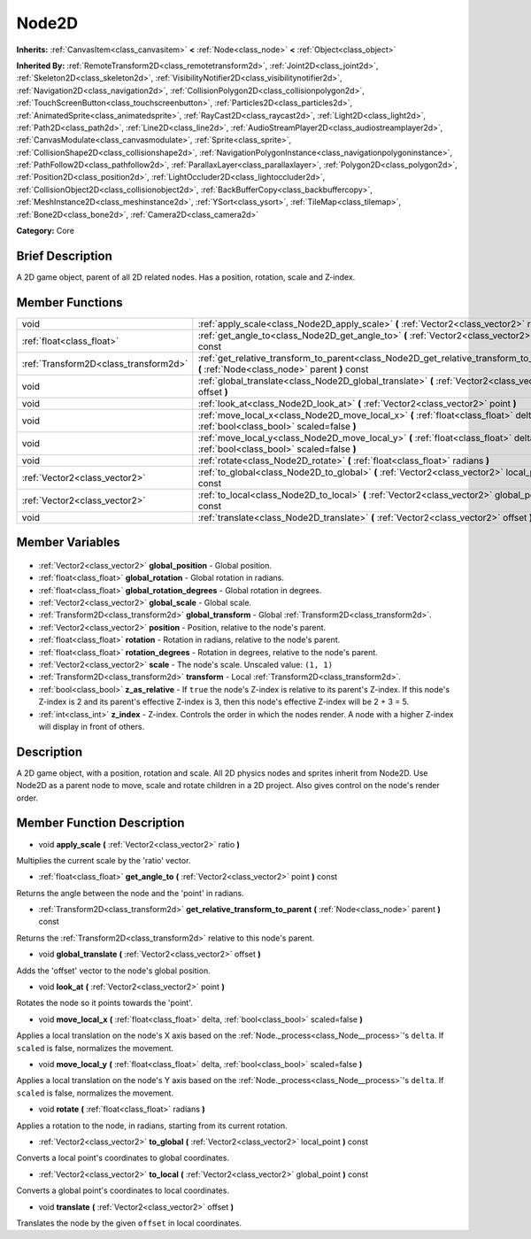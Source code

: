 .. Generated automatically by doc/tools/makerst.py in Godot's source tree.
.. DO NOT EDIT THIS FILE, but the Node2D.xml source instead.
.. The source is found in doc/classes or modules/<name>/doc_classes.

.. _class_Node2D:

Node2D
======

**Inherits:** :ref:`CanvasItem<class_canvasitem>` **<** :ref:`Node<class_node>` **<** :ref:`Object<class_object>`

**Inherited By:** :ref:`RemoteTransform2D<class_remotetransform2d>`, :ref:`Joint2D<class_joint2d>`, :ref:`Skeleton2D<class_skeleton2d>`, :ref:`VisibilityNotifier2D<class_visibilitynotifier2d>`, :ref:`Navigation2D<class_navigation2d>`, :ref:`CollisionPolygon2D<class_collisionpolygon2d>`, :ref:`TouchScreenButton<class_touchscreenbutton>`, :ref:`Particles2D<class_particles2d>`, :ref:`AnimatedSprite<class_animatedsprite>`, :ref:`RayCast2D<class_raycast2d>`, :ref:`Light2D<class_light2d>`, :ref:`Path2D<class_path2d>`, :ref:`Line2D<class_line2d>`, :ref:`AudioStreamPlayer2D<class_audiostreamplayer2d>`, :ref:`CanvasModulate<class_canvasmodulate>`, :ref:`Sprite<class_sprite>`, :ref:`CollisionShape2D<class_collisionshape2d>`, :ref:`NavigationPolygonInstance<class_navigationpolygoninstance>`, :ref:`PathFollow2D<class_pathfollow2d>`, :ref:`ParallaxLayer<class_parallaxlayer>`, :ref:`Polygon2D<class_polygon2d>`, :ref:`Position2D<class_position2d>`, :ref:`LightOccluder2D<class_lightoccluder2d>`, :ref:`CollisionObject2D<class_collisionobject2d>`, :ref:`BackBufferCopy<class_backbuffercopy>`, :ref:`MeshInstance2D<class_meshinstance2d>`, :ref:`YSort<class_ysort>`, :ref:`TileMap<class_tilemap>`, :ref:`Bone2D<class_bone2d>`, :ref:`Camera2D<class_camera2d>`

**Category:** Core

Brief Description
-----------------

A 2D game object, parent of all 2D related nodes. Has a position, rotation, scale and Z-index.

Member Functions
----------------

+----------------------------------------+-----------------------------------------------------------------------------------------------------------------------------------------+
| void                                   | :ref:`apply_scale<class_Node2D_apply_scale>` **(** :ref:`Vector2<class_vector2>` ratio **)**                                            |
+----------------------------------------+-----------------------------------------------------------------------------------------------------------------------------------------+
| :ref:`float<class_float>`              | :ref:`get_angle_to<class_Node2D_get_angle_to>` **(** :ref:`Vector2<class_vector2>` point **)** const                                    |
+----------------------------------------+-----------------------------------------------------------------------------------------------------------------------------------------+
| :ref:`Transform2D<class_transform2d>`  | :ref:`get_relative_transform_to_parent<class_Node2D_get_relative_transform_to_parent>` **(** :ref:`Node<class_node>` parent **)** const |
+----------------------------------------+-----------------------------------------------------------------------------------------------------------------------------------------+
| void                                   | :ref:`global_translate<class_Node2D_global_translate>` **(** :ref:`Vector2<class_vector2>` offset **)**                                 |
+----------------------------------------+-----------------------------------------------------------------------------------------------------------------------------------------+
| void                                   | :ref:`look_at<class_Node2D_look_at>` **(** :ref:`Vector2<class_vector2>` point **)**                                                    |
+----------------------------------------+-----------------------------------------------------------------------------------------------------------------------------------------+
| void                                   | :ref:`move_local_x<class_Node2D_move_local_x>` **(** :ref:`float<class_float>` delta, :ref:`bool<class_bool>` scaled=false **)**        |
+----------------------------------------+-----------------------------------------------------------------------------------------------------------------------------------------+
| void                                   | :ref:`move_local_y<class_Node2D_move_local_y>` **(** :ref:`float<class_float>` delta, :ref:`bool<class_bool>` scaled=false **)**        |
+----------------------------------------+-----------------------------------------------------------------------------------------------------------------------------------------+
| void                                   | :ref:`rotate<class_Node2D_rotate>` **(** :ref:`float<class_float>` radians **)**                                                        |
+----------------------------------------+-----------------------------------------------------------------------------------------------------------------------------------------+
| :ref:`Vector2<class_vector2>`          | :ref:`to_global<class_Node2D_to_global>` **(** :ref:`Vector2<class_vector2>` local_point **)** const                                    |
+----------------------------------------+-----------------------------------------------------------------------------------------------------------------------------------------+
| :ref:`Vector2<class_vector2>`          | :ref:`to_local<class_Node2D_to_local>` **(** :ref:`Vector2<class_vector2>` global_point **)** const                                     |
+----------------------------------------+-----------------------------------------------------------------------------------------------------------------------------------------+
| void                                   | :ref:`translate<class_Node2D_translate>` **(** :ref:`Vector2<class_vector2>` offset **)**                                               |
+----------------------------------------+-----------------------------------------------------------------------------------------------------------------------------------------+

Member Variables
----------------

  .. _class_Node2D_global_position:

- :ref:`Vector2<class_vector2>` **global_position** - Global position.

  .. _class_Node2D_global_rotation:

- :ref:`float<class_float>` **global_rotation** - Global rotation in radians.

  .. _class_Node2D_global_rotation_degrees:

- :ref:`float<class_float>` **global_rotation_degrees** - Global rotation in degrees.

  .. _class_Node2D_global_scale:

- :ref:`Vector2<class_vector2>` **global_scale** - Global scale.

  .. _class_Node2D_global_transform:

- :ref:`Transform2D<class_transform2d>` **global_transform** - Global :ref:`Transform2D<class_transform2d>`.

  .. _class_Node2D_position:

- :ref:`Vector2<class_vector2>` **position** - Position, relative to the node's parent.

  .. _class_Node2D_rotation:

- :ref:`float<class_float>` **rotation** - Rotation in radians, relative to the node's parent.

  .. _class_Node2D_rotation_degrees:

- :ref:`float<class_float>` **rotation_degrees** - Rotation in degrees, relative to the node's parent.

  .. _class_Node2D_scale:

- :ref:`Vector2<class_vector2>` **scale** - The node's scale. Unscaled value: ``(1, 1)``

  .. _class_Node2D_transform:

- :ref:`Transform2D<class_transform2d>` **transform** - Local :ref:`Transform2D<class_transform2d>`.

  .. _class_Node2D_z_as_relative:

- :ref:`bool<class_bool>` **z_as_relative** - If ``true`` the node's Z-index is relative to its parent's Z-index. If this node's Z-index is 2 and its parent's effective Z-index is 3, then this node's effective Z-index will be 2 + 3 = 5.

  .. _class_Node2D_z_index:

- :ref:`int<class_int>` **z_index** - Z-index. Controls the order in which the nodes render. A node with a higher Z-index will display in front of others.


Description
-----------

A 2D game object, with a position, rotation and scale. All 2D physics nodes and sprites inherit from Node2D. Use Node2D as a parent node to move, scale and rotate children in a 2D project. Also gives control on the node's render order.

Member Function Description
---------------------------

.. _class_Node2D_apply_scale:

- void **apply_scale** **(** :ref:`Vector2<class_vector2>` ratio **)**

Multiplies the current scale by the 'ratio' vector.

.. _class_Node2D_get_angle_to:

- :ref:`float<class_float>` **get_angle_to** **(** :ref:`Vector2<class_vector2>` point **)** const

Returns the angle between the node and the 'point' in radians.

.. _class_Node2D_get_relative_transform_to_parent:

- :ref:`Transform2D<class_transform2d>` **get_relative_transform_to_parent** **(** :ref:`Node<class_node>` parent **)** const

Returns the :ref:`Transform2D<class_transform2d>` relative to this node's parent.

.. _class_Node2D_global_translate:

- void **global_translate** **(** :ref:`Vector2<class_vector2>` offset **)**

Adds the 'offset' vector to the node's global position.

.. _class_Node2D_look_at:

- void **look_at** **(** :ref:`Vector2<class_vector2>` point **)**

Rotates the node so it points towards the 'point'.

.. _class_Node2D_move_local_x:

- void **move_local_x** **(** :ref:`float<class_float>` delta, :ref:`bool<class_bool>` scaled=false **)**

Applies a local translation on the node's X axis based on the :ref:`Node._process<class_Node__process>`'s ``delta``. If ``scaled`` is false, normalizes the movement.

.. _class_Node2D_move_local_y:

- void **move_local_y** **(** :ref:`float<class_float>` delta, :ref:`bool<class_bool>` scaled=false **)**

Applies a local translation on the node's Y axis based on the :ref:`Node._process<class_Node__process>`'s ``delta``. If ``scaled`` is false, normalizes the movement.

.. _class_Node2D_rotate:

- void **rotate** **(** :ref:`float<class_float>` radians **)**

Applies a rotation to the node, in radians, starting from its current rotation.

.. _class_Node2D_to_global:

- :ref:`Vector2<class_vector2>` **to_global** **(** :ref:`Vector2<class_vector2>` local_point **)** const

Converts a local point's coordinates to global coordinates.

.. _class_Node2D_to_local:

- :ref:`Vector2<class_vector2>` **to_local** **(** :ref:`Vector2<class_vector2>` global_point **)** const

Converts a global point's coordinates to local coordinates.

.. _class_Node2D_translate:

- void **translate** **(** :ref:`Vector2<class_vector2>` offset **)**

Translates the node by the given ``offset`` in local coordinates.


